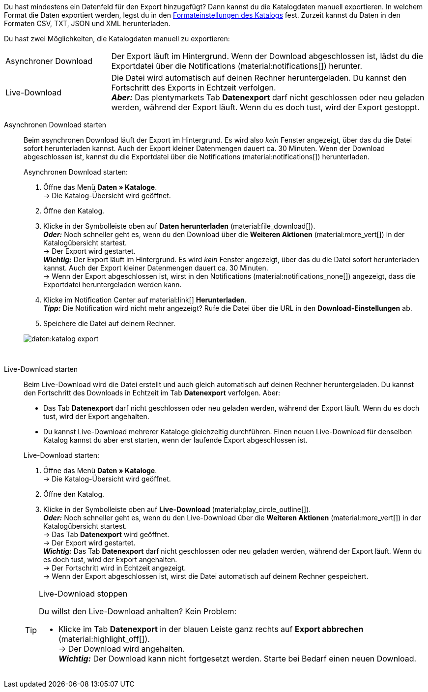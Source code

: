 :author: team-plenty-channel

Du hast mindestens ein Datenfeld für den Export hinzugefügt? Dann kannst du die Katalogdaten manuell exportieren. In welchem Format die Daten exportiert werden, legst du in den xref:daten:standardformate-exportieren.adoc#format-settings[Formateinstellungen des Katalogs] fest. Zurzeit kannst du Daten in den Formaten CSV, TXT, JSON und XML herunterladen.

//tag::single-export[]
Du hast zwei Möglichkeiten, die Katalogdaten manuell zu exportieren:

[cols="1,3a"]
|===
| Asynchroner Download
| Der Export läuft im Hintergrund. Wenn der Download abgeschlossen ist, lädst du die Exportdatei über die Notifications (material:notifications[]) herunter.

| Live-Download
| Die Datei wird automatisch auf deinen Rechner heruntergeladen. Du kannst den Fortschritt des Exports in Echtzeit verfolgen. +
*_Aber:_* Das plentymarkets Tab *Datenexport* darf nicht geschlossen oder neu geladen werden, während der Export läuft. Wenn du es doch tust, wird der Export gestoppt.
|===

[tabs]
====
Asynchronen Download starten::
+
--

//tag::async-export[]
Beim asynchronen Download läuft der Export im Hintergrund. Es wird also _kein_ Fenster angezeigt, über das du die Datei sofort herunterladen kannst. Auch der Export kleiner Datenmengen dauert ca. 30 Minuten. Wenn der Download abgeschlossen ist, kannst du die Exportdatei über die Notifications (material:notifications[]) herunterladen.

[.instruction]
Asynchronen Download starten:

. Öffne das Menü *Daten » Kataloge*. +
→ Die Katalog-Übersicht wird geöffnet.
. Öffne den Katalog.
. Klicke in der Symbolleiste oben auf *Daten herunterladen* (material:file_download[]). +
*_Oder:_* Noch schneller geht es, wenn du den Download über die *Weiteren Aktionen* (material:more_vert[]) in der Katalogübersicht startest. +
→ Der Export wird gestartet. +
*_Wichtig:_* Der Export läuft im Hintergrund. Es wird _kein_ Fenster angezeigt, über das du die Datei sofort herunterladen kannst. Auch der Export kleiner Datenmengen dauert ca. 30 Minuten. +
→ Wenn der Export abgeschlossen ist, wirst in den Notifications (material:notifications_none[]) angezeigt, dass die Exportdatei heruntergeladen werden kann.
. Klicke im Notification Center auf material:link[] *Herunterladen*. +
*_Tipp:_* Die Notification wird nicht mehr angezeigt? Rufe die Datei über die URL in den *Download-Einstellungen* ab.
. Speichere die Datei auf deinem Rechner.

image::daten:katalog-export.gif[]
//end::async-export[]

--
 
Live-Download starten::
+
--

//tag::live-download[]
Beim Live-Download wird die Datei erstellt und auch gleich automatisch auf deinen Rechner heruntergeladen. Du kannst den Fortschritt des Downloads in Echtzeit im Tab *Datenexport* verfolgen. Aber:

* Das Tab *Datenexport* darf nicht geschlossen oder neu geladen werden, während der Export läuft. Wenn du es doch tust, wird der Export angehalten.
* Du kannst Live-Download mehrerer Kataloge gleichzeitig durchführen. Einen neuen Live-Download für denselben Katalog kannst du aber erst starten, wenn der laufende Export abgeschlossen ist.

[.instruction]
Live-Download starten:

. Öffne das Menü *Daten » Kataloge*. +
→ Die Katalog-Übersicht wird geöffnet.
. Öffne den Katalog.
. Klicke in der Symbolleiste oben auf *Live-Download* (material:play_circle_outline[]). +
*_Oder:_* Noch schneller geht es, wenn du den Live-Download über die *Weiteren Aktionen* (material:more_vert[]) in der Katalogübersicht startest. +
→ Das Tab *Datenexport* wird geöffnet. +
→ Der Export wird gestartet. +
*_Wichtig:_* Das Tab *Datenexport* darf nicht geschlossen oder neu geladen werden, während der Export läuft. Wenn du es doch tust, wird der Export angehalten. +
→ Der Fortschritt wird in Echtzeit angezeigt. +
→ Wenn der Export abgeschlossen ist, wirst die Datei automatisch auf deinem Rechner gespeichert.

[TIP]
.Live-Download stoppen
======

Du willst den Live-Download anhalten? Kein Problem:

* Klicke im Tab *Datenexport* in der blauen Leiste ganz rechts auf *Export abbrechen* (material:highlight_off[]). +
→ Der Download wird angehalten. +
*_Wichtig:_* Der Download kann nicht fortgesetzt werden. Starte bei Bedarf einen neuen Download.
======
//end::live-download[]
--
====
//end::single-export[]
